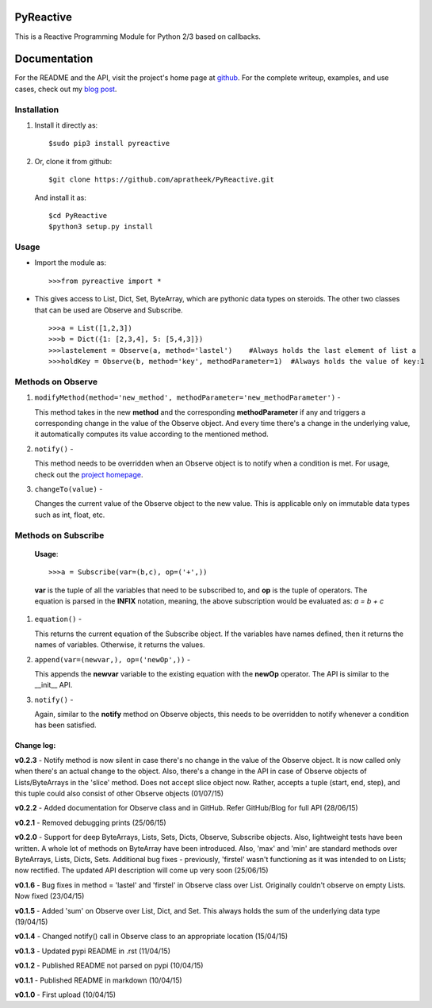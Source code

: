 ==========
PyReactive
==========

This is a Reactive Programming Module for Python 2/3 based on callbacks.

=============
Documentation
=============
For the README and the API, visit the project's home page at `github <https://github.com/apratheek/PyReactive>`_. For the complete writeup, examples, and use cases, check out my `blog post <http://pratheekadidela.in/2015/04/06/pyreactive-a-silly-reactive-module-for-python/>`_.


Installation
^^^^^^^^^^^^
1. Install it directly as::

    $sudo pip3 install pyreactive

2. Or, clone it from github::

    $git clone https://github.com/apratheek/PyReactive.git

   And install it as::

    $cd PyReactive
    $python3 setup.py install

Usage
^^^^^
- Import the module as::

    >>>from pyreactive import *

- This gives access to List, Dict, Set, ByteArray, which are pythonic data types on steroids. The other two classes that can be used are Observe and Subscribe. ::

    >>>a = List([1,2,3])
    >>>b = Dict({1: [2,3,4], 5: [5,4,3]})
    >>>lastelement = Observe(a, method='lastel')    #Always holds the last element of list a
    >>>holdKey = Observe(b, method='key', methodParameter=1)  #Always holds the value of key:1

Methods on Observe
^^^^^^^^^^^^^^^^^^
1. ``modifyMethod(method='new_method', methodParameter='new_methodParameter')`` -

   This method takes in the new **method** and the corresponding **methodParameter** if any and triggers a corresponding change in the value of the Observe object. And every time there's a change in the underlying value, it automatically computes its value according to the mentioned method.

2. ``notify()`` -

   This method needs to be overridden when an Observe object is to notify when a condition is met. For usage, check out the `project homepage <https://github.com/apratheek/PyReactive>`_.

3. ``changeTo(value)`` -

   Changes the current value of the Observe object to the new value. This is applicable only on immutable data types such as int, float, etc.

Methods on Subscribe
^^^^^^^^^^^^^^^^^^^^

  **Usage**::


    >>>a = Subscribe(var=(b,c), op=('+',))

  **var** is the tuple of all the variables that need to be subscribed to, and **op** is the tuple of operators. The equation is parsed in the **INFIX** notation, meaning, the above subscription would be evaluated as: `a = b + c`

1. ``equation()`` -

   This returns the current equation of the Subscribe object. If the variables have names defined, then it returns the names of variables. Otherwise, it returns the values.

2. ``append(var=(newvar,), op=('newOp',))`` -

   This appends the **newvar** variable to the existing equation with the **newOp** operator. The API is similar to the __init__ API.

3. ``notify()`` -

   Again, similar to the **notify** method on Observe objects, this needs to be overridden to notify whenever a condition has been satisfied.

Change log:
-----------
**v0.2.3** - Notify method is now silent in case there's no change in the value of the Observe object. It is now called only when there's an actual change to the object. Also, there's a change in the API in case of Observe objects of Lists/ByteArrays in the 'slice' method. Does not accept slice object now. Rather, accepts a tuple (start, end, step), and this tuple could also consist of other Observe objects (01/07/15)

**v0.2.2** - Added documentation for Observe class and in GitHub. Refer GitHub/Blog for full API (28/06/15)

**v0.2.1** - Removed debugging prints (25/06/15)

**v0.2.0** - Support for deep ByteArrays, Lists, Sets, Dicts, Observe, Subscribe objects. Also, lightweight tests have been written. A whole lot of methods on ByteArray have been introduced. Also, 'max' and 'min' are standard methods over ByteArrays, Lists, Dicts, Sets. Additional bug fixes - previously, 'firstel' wasn't functioning as it was intended to on Lists; now rectified. The updated API description will come up very soon (25/06/15)

**v0.1.6** - Bug fixes in method = 'lastel' and 'firstel' in Observe class over List. Originally couldn't observe on empty Lists. Now fixed (23/04/15)

**v0.1.5** - Added 'sum' on Observe over List, Dict, and Set. This always holds the sum of the underlying data type (19/04/15)

**v0.1.4** - Changed notify() call in Observe class to an appropriate location (15/04/15)

**v0.1.3** - Updated pypi README in .rst (11/04/15)

**v0.1.2** - Published README not parsed on pypi (10/04/15)

**v0.1.1** - Published README in markdown (10/04/15)

**v0.1.0** - First upload (10/04/15)
